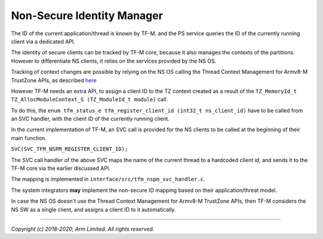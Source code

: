 ###########################
Non-Secure Identity Manager
###########################
The ID of the current application/thread is known by TF-M, and the PS service
queries the ID of the currently running client via a dedicated API.

The identity of secure clients can be tracked by TF-M core, because it also
manages the contexts of the partitions. However to differentiate NS clients, it
relies on the services provided by the NS OS.

Tracking of context changes are possible by relying on the NS OS calling the
Thread Context Management for Armv8-M TrustZone APIs, as described
`here <https://www.keil.com/pack/doc/CMSIS/Core/html/group__context__trustzone__functions.html>`__

However TF-M needs an extra API, to assign a client ID to the TZ context created
as a result of the
``TZ_MemoryId_t TZ_AllocModuleContext_S (TZ_ModuleId_t module)`` call.

To do this, the
``enum tfm_status_e tfm_register_client_id (int32_t ns_client_id)`` have to be
called from an SVC handler, with the client ID of the currently running client.

In the current implementation of TF-M, an SVC call is provided for the NS
clients to be called at the beginning of their main function.

``SVC(SVC_TFM_NSPM_REGISTER_CLIENT_ID);``

The SVC call handler of the above SVC maps the name of the current thread to a
hardcoded client id, and sends it to the TF-M core via the earlier discussed
API.

The mapping is implemented in ``interface/src/tfm_nspm_svc_handler.c``.

The system integrators **may** implement the non-secure ID mapping based on
their application/threat model.

In case the NS OS doesn't use the Thread Context Management for Armv8-M
TrustZone APIs, then TF-M considers the NS SW as a single client, and assigns a
client ID to it automatically.

--------------

*Copyright (c) 2018-2020, Arm Limited. All rights reserved.*
